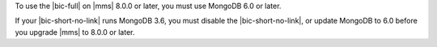 To use the |bic-full| on |mms| 8.0.0 or later, you must use MongoDB 6.0
or later.

If your |bic-short-no-link| runs MongoDB 3.6, you must disable the
|bic-short-no-link|, or update MongoDB to 6.0 before you upgrade |mms|
to 8.0.0 or later.
